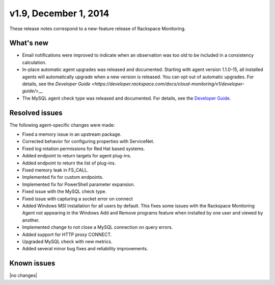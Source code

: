 v1.9, December 1, 2014 
~~~~~~~~~~~~~~~~~~~~~~

These release notes correspond to a new-feature release of Rackspace
Monitoring.

What's new
----------

- Email notifications were improved to indicate when an observation was too
  old to be included in a consistency calculation.

- In-place automatic agent upgrades was released and documented. Starting with
  agent version 1.1.0-15, all installed agents will automatically upgrade when
  a new version is released. You can opt out of automatic upgrades. For
  details, see the
  `Developer Guide <https://developer.rackspace.com/docs/cloud-monitoring/v1/developer-guide/`>__

- The MySQL agent check type was released and documented. For details, see the
  `Developer Guide <https://developer.rackspace.com/docs/cloud-monitoring/v1/developer-guide/>`__.


Resolved issues
---------------

The following agent-specific changes were made:

- Fixed a memory issue in an upstream package.

- Corrected behavior for configuring properties with ServiceNet.

- Fixed log rotation permissions for Red Hat based systems.

- Added endpoint to return targets for agent plug-ins.

- Added endpoint to return the list of plug-ins.

- Fixed memory leak in FS_CALL.

- Implemented fix for custom endpoints.

- Implemented fix for PowerShell parameter expansion.

- Fixed issue with the MySQL check type.

- Fixed issue with capturing a socket error on connect

- Added Windows MSI installation for all users by default. This fixes some
  issues with the Rackspace Monitoring Agent not appearing in the Windows
  Add and Remove programs feature when installed by one user and viewed by
  another.

- Implemented change to not close a MySQL connection on query errors.

- Added support for HTTP proxy CONNECT.

- Upgraded MySQL check with new metrics.

- Added several minor bug fixes and reliability improvements.

Known issues
------------

|no changes|
